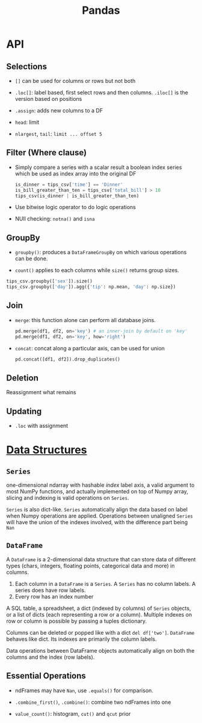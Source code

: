 #+TITLE: Pandas


* API

** Selections

- =[]= can be used for columns or rows but not both

- =.loc[]=: label based, first select rows and then columns. =.iloc[]= is the version based on positions

- =.assign=: adds new columns to a DF

- =head=: limit

- =nlargest=, =tail=: =limit ... offset 5=

** Filter (Where clause)

- Simply compare a series with a scalar result a boolean index series which be used as index array into the original DF

 #+begin_src python
is_dinner = tips_csv['time'] == 'Dinner'
is_bill_greater_than_ten = tips_csv['total_bill'] > 10
tips_csv(is_dinner | is_bill_greater_than_ten)
 #+end_src

- Use bitwise logic operator to do logic operations

- NUll checking: =notna()= and =isna=

** GroupBy

- =groupby()=: produces a =DataFrameGroupBy= on which various operations can be done.

- =count()= applies to each columns while =size()= returns group sizes.

#+begin_src python
tips_csv.groupby(['sex']).size()
tips_csv.groupby(['day']).agg({'tip': np.mean, 'day': np.size})
#+end_src

** Join

- =merge=: this function alone can perform all database joins.

 #+begin_src python
pd.merge(df1, df2, on='key') # an inner-join by default on 'key'
pd.merge(df1, df2, on='key', how='right')
 #+end_src

- =concat=: concat along a particular axis, can be used for union

 #+begin_src python
pd.concat([df1, df2]).drop_duplicates()
 #+end_src


** Deletion

Reassignment what remains

** Updating

- =.loc= with assignment

* [[https://pandas.pydata.org/docs/user_guide/dsintro.html][Data Structures]]

** =Series=

one-dimensional ndarray with hashable /index/ label axis, a valid argument to most NumPy functions, and actually implemented on top of Numpy array, slicing and indexing is valid operations on =Series=.

=Series= is also dict-like. =Series= automatically align the data based on label when Numpy operations are applied. Operations between unaligned  =Series= will have the union of the indexes involved, with the difference part being =Nan=

** =DataFrame=

A =DataFrame= is a 2-dimensional data structure that can store data of different types (chars, integers, floating points, categorical data and more) in columns.
    1. Each column in a =DataFrame= is a =Series=. A =Series= has no column labels. A series does have row labels.
    2. Every row has an index number

A SQL table, a spreadsheet, a dict (indexed by columns) of =Series= objects, or a list of dicts (each representing a row or a column). Multiple indexes on row or column is possible by passing a tuples dictionary.

Columns can be deleted or popped like with a dict =del df['two']=. =DataFrame= behaves like dict. Its indexes are primarily the column labels.

Data operations between DataFrame objects automatically align on both the columns and the index (row labels).

** Essential Operations

- ndFrames may have =Nan=, use =.equals()= for comparison.

- =.combine_first()=, =.combine()=: combine two ndFrames into one

- =value_count()=: histogram, =cut()= and =qcut= prior

